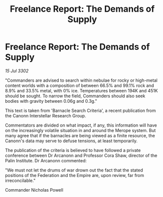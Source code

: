 :PROPERTIES:
:ID:       9f0904cb-36a7-4867-b147-22fed0491515
:END:
#+title: Freelance Report: The Demands of Supply
#+filetags: :3302:galnet:

* Freelance Report: The Demands of Supply

/15 Jul 3302/

"Commanders are advised to search within nebulae for rocky or high-metal content worlds with a composition of between 66.5% and 99.1% rock and 8.9% and 33.5% metal, with 0% ice. Temperatures between 194K and 451K should be sought. To narrow the field, Commanders should also seek bodies with gravity between 0.06g and 0.3g." 

This text is taken from 'Barnacle Search Criteria', a recent publication from the Canonn Interstellar Research Group. 

Commentators are divided on what impact, if any, this information will have on the increasingly volatile situation in and around the Merope system. But many agree that if the barnacles are being viewed as a finite resource, the Canonn's data may serve to defuse tensions, at least temporarily. 

The publication of the criteria is believed to have followed a private conference between Dr Arcanonn and Professor Cora Shaw, director of the Palin Institute. Dr Arcanonn commented: 

"We must not let the drums of war drown out the fact that the stated positions of the Federation and the Empire are, upon review, far from irreconcilable." 

Commander Nicholas Powell
